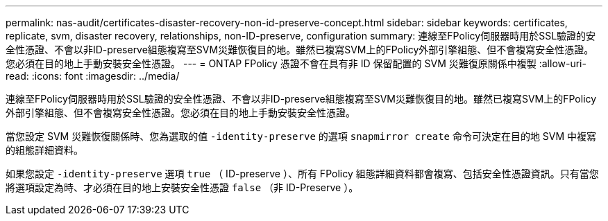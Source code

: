 ---
permalink: nas-audit/certificates-disaster-recovery-non-id-preserve-concept.html 
sidebar: sidebar 
keywords: certificates, replicate, svm, disaster recovery, relationships, non-ID-preserve, configuration 
summary: 連線至FPolicy伺服器時用於SSL驗證的安全性憑證、不會以非ID-preserve組態複寫至SVM災難恢復目的地。雖然已複寫SVM上的FPolicy外部引擎組態、但不會複寫安全性憑證。您必須在目的地上手動安裝安全性憑證。 
---
= ONTAP FPolicy 憑證不會在具有非 ID 保留配置的 SVM 災難復原關係中複製
:allow-uri-read: 
:icons: font
:imagesdir: ../media/


[role="lead"]
連線至FPolicy伺服器時用於SSL驗證的安全性憑證、不會以非ID-preserve組態複寫至SVM災難恢復目的地。雖然已複寫SVM上的FPolicy外部引擎組態、但不會複寫安全性憑證。您必須在目的地上手動安裝安全性憑證。

當您設定 SVM 災難恢復關係時、您為選取的值 `-identity-preserve` 的選項 `snapmirror create` 命令可決定在目的地 SVM 中複寫的組態詳細資料。

如果您設定 `-identity-preserve` 選項 `true` （ ID-preserve ）、所有 FPolicy 組態詳細資料都會複寫、包括安全性憑證資訊。只有當您將選項設定為時、才必須在目的地上安裝安全性憑證 `false` （非 ID-Preserve ）。
